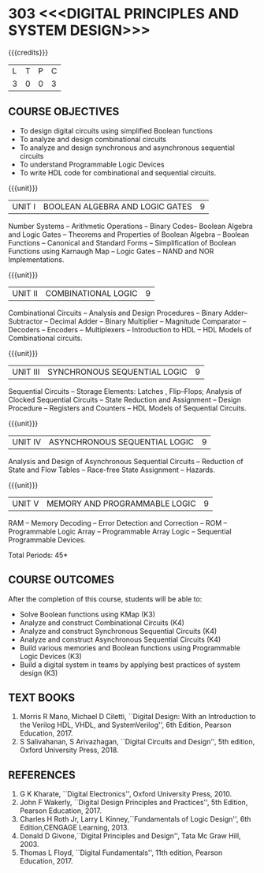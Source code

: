 * 303 <<<DIGITAL PRINCIPLES AND SYSTEM DESIGN>>>
:properties:
:author: Dr.D. Venkatavara Prasad and Ms. S. Angel Deborah 
:date: 6.03.2021 (Revision1) /29.03.2021 (Changes highlighted)/4.06.2021(Checked)/ 20.07.2021(CO-PO mapping updated)
:end:

#+startup: showall

{{{credits}}}
| L | T | P | C |
| 3 | 0 | 0 | 3 |

** R2021 CHANGES :noexport:
1. Reordered Unit 3 of R2018 as unit 5 in R2021.
2. Reordered Unit 4 and 5 of R2018 as unit 3 and 4 in R2021.  
   
** CO PO MAPPING :noexport:
#+NAME: co-po-mapping
|                |    | PO1 | PO2 | PO3 | PO4 | PO5 | PO6 | PO7 | PO8 | PO9 | PO10 | PO11 | PO12 | PSO1 | PSO2 | PSO3 |
|                |    |  K3 |  K4 |  K5 |  K5 |  K6 |   - |   - |   - |   - |    - |    - |    - |   K5 |   K3 |   K6 |
| CO1            | K3 |   3 |   2 |   1 |   0 |   0 |   0 |   0 |   0 |   0 |    0 |    0 |    0 |    2 |    0 |    0 |
| CO2            | K4 |   3 |   2 |   2 |   1 |   1 |   0 |   0 |   0 |   1 |    1 |    0 |    1 |    3 |    1 |    1 |
| CO3            | K4 |   3 |   2 |   2 |   1 |   1 |   0 |   0 |   0 |   1 |    1 |    0 |    1 |    3 |    1 |    1 |
| CO4            | K4 |   3 |   2 |   2 |   1 |   0 |   0 |   0 |   0 |   1 |    1 |    0 |    1 |    3 |    1 |    1 |
| CO5            | K3 |   3 |   2 |   1 |   0 |   0 |   0 |   0 |   0 |   0 |    0 |    0 |    0 |    2 |    0 |    0 |
| CO6            | K3 |   3 |   3 |   2 |   2 |   1 |   0 |   0 |   1 |   3 |    3 |    0 |    2 |    3 |    1 |    1 |
| Score          |    |  18 |  13 |  10 |   5 |   3 |   0 |   0 |   1 |   6 |    6 |    0 |    5 |   16 |    4 |    4 |
| Course Mapping |    |   3 |   3 |   2 |   1 |   1 |   0 |   0 |   1 |   1 |    1 |    0 |    1 |    2 |    1 |    1 |


** COURSE OBJECTIVES
- To design digital circuits using simplified Boolean functions
- To analyze and design combinational circuits
- To analyze and design synchronous and asynchronous sequential circuits
- To understand Programmable Logic Devices
- To write HDL code for combinational and sequential circuits.

{{{unit}}}
|UNIT I | BOOLEAN ALGEBRA AND LOGIC GATES | 9 |
Number Systems -- Arithmetic Operations -- Binary Codes-- Boolean
Algebra and Logic Gates -- Theorems and Properties of Boolean Algebra
-- Boolean Functions -- Canonical and Standard Forms -- Simplification
of Boolean Functions using Karnaugh Map -- Logic Gates – NAND and NOR
Implementations.

{{{unit}}}
|UNIT II | COMBINATIONAL LOGIC | 9 |
Combinational Circuits -- Analysis and Design Procedures -- Binary
Adder--Subtractor -- Decimal Adder -- Binary Multiplier -- Magnitude
Comparator -- Decoders -- Encoders -- Multiplexers -- Introduction to
HDL -- HDL Models of Combinational circuits.


{{{unit}}}
|UNIT III | SYNCHRONOUS SEQUENTIAL LOGIC | 9 |
Sequential Circuits -- Storage Elements: Latches , Flip--Flops;
Analysis of Clocked Sequential Circuits -- State Reduction and
Assignment -- Design Procedure -- Registers and Counters -- HDL Models
of Sequential Circuits.

{{{unit}}}
|UNIT IV | ASYNCHRONOUS SEQUENTIAL LOGIC | 9 |
Analysis and Design of Asynchronous Sequential Circuits -- Reduction
of State and Flow Tables -- Race-free State Assignment -- Hazards.


{{{unit}}}
|UNIT V | MEMORY AND PROGRAMMABLE LOGIC | 9 |
RAM -- Memory Decoding -- Error Detection and Correction -- ROM --
Programmable Logic Array -- Programmable Array Logic -- Sequential
Programmable Devices.

\hfill *Total Periods: 45*

** COURSE OUTCOMES
After the completion of this course, students will be able to:
- Solve Boolean functions using KMap (K3)
- Analyze and construct Combinational Circuits (K4)
- Analyze and construct Synchronous Sequential Circuits (K4)
- Analyze and construct Asynchronous Sequential Circuits (K4)
- Build various memories and Boolean functions using
  Programmable Logic Devices (K3)
- Build a digital system in teams by applying best practices of system design (K3) 

** TEXT BOOKS
1. Morris R Mano, Michael D Ciletti, ``Digital Design: With an
   Introduction to the Verilog HDL, VHDL, and SystemVerilog'', 6th
   Edition, Pearson Education, 2017.
2. S Salivahanan, S Arivazhagan, ``Digital Circuits and Design'',
   5th edition, Oxford University Press, 2018.

** REFERENCES
1. G K Kharate, ``Digital Electronics'', Oxford University Press, 2010.
2. John F Wakerly, ``Digital Design Principles and Practices'', 5th
   Edition, Pearson Education, 2017.
3. Charles H Roth Jr, Larry L Kinney,``Fundamentals of Logic Design'',
   6th Edition,CENGAGE Learning, 2013.
4. Donald D Givone,``Digital Principles and Design'', Tata Mc Graw
   Hill, 2003.
5. Thomas L Floyd, ``Digital Fundamentals'', 11th edition, Pearson
   Education, 2017.

